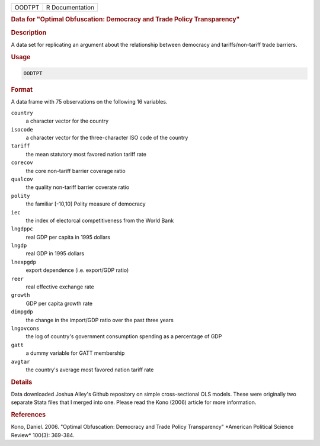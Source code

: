 .. container::

   ====== ===============
   OODTPT R Documentation
   ====== ===============

   .. rubric:: Data for "Optimal Obfuscation: Democracy and Trade Policy
      Transparency"
      :name: OODTPT

   .. rubric:: Description
      :name: description

   A data set for replicating an argument about the relationship between
   democracy and tariffs/non-tariff trade barriers.

   .. rubric:: Usage
      :name: usage

   .. code:: R

      OODTPT

   .. rubric:: Format
      :name: format

   A data frame with 75 observations on the following 16 variables.

   ``country``
      a character vector for the country

   ``isocode``
      a character vector for the three-character ISO code of the country

   ``tariff``
      the mean statutory most favored nation tariff rate

   ``corecov``
      the core non-tariff barrier coverage ratio

   ``qualcov``
      the quality non-tariff barrier coverate ratio

   ``polity``
      the familiar [-10,10] Polity measure of democracy

   ``iec``
      the index of electorcal competitiveness from the World Bank

   ``lngdppc``
      real GDP per capita in 1995 dollars

   ``lngdp``
      real GDP in 1995 dollars

   ``lnexpgdp``
      export dependence (i.e. export/GDP ratio)

   ``reer``
      real effective exchange rate

   ``growth``
      GDP per capita growth rate

   ``dimpgdp``
      the change in the import/GDP ratio over the past three years

   ``lngovcons``
      the log of country's government consumption spending as a
      percentage of GDP

   ``gatt``
      a dummy variable for GATT membership

   ``avgtar``
      the country's average most favored nation tariff rate

   .. rubric:: Details
      :name: details

   Data downloaded Joshua Alley's Github repository on simple
   cross-sectional OLS models. These were originally two separate Stata
   files that I merged into one. Please read the Kono (2006) article for
   more information.

   .. rubric:: References
      :name: references

   Kono, Daniel. 2006. "Optimal Obfuscation: Democracy and Trade Policy
   Transparency" \*American Political Science Review\* 100(3): 369-384.
